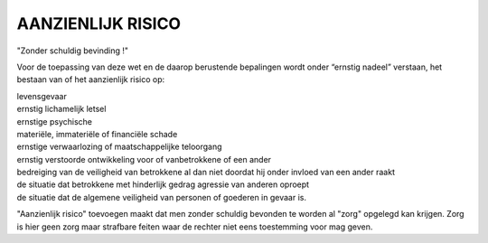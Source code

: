 .. _risico:

AANZIENLIJK RISICO
##################

"Zonder schuldig bevinding !"

Voor de toepassing van deze wet en de daarop berustende bepalingen wordt onder “ernstig nadeel” verstaan, het bestaan van of het aanzienlijk risico op:

| levensgevaar
| ernstig lichamelijk letsel
| ernstige psychische
| materiële, immateriële of financiële schade
| ernstige verwaarlozing of maatschappelijke teloorgang
| ernstig verstoorde ontwikkeling voor of vanbetrokkene of een ander
| bedreiging van de veiligheid van betrokkene al dan niet doordat hij onder invloed van een ander raakt
| de situatie dat betrokkene met hinderlijk gedrag agressie van anderen oproept
| de situatie dat de algemene veiligheid van personen of goederen in gevaar is.

"Aanzienlijk risico" toevoegen maakt dat men zonder schuldig bevonden te worden al "zorg" opgelegd kan krijgen. Zorg is hier geen zorg maar strafbare feiten waar de rechter niet eens toestemming voor mag geven.
